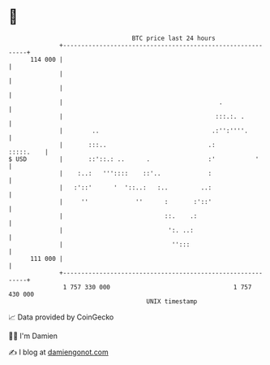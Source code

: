* 👋

#+begin_example
                                     BTC price last 24 hours                    
                 +------------------------------------------------------------+ 
         114 000 |                                                            | 
                 |                                                            | 
                 |                                                            | 
                 |                                           .                | 
                 |                                          :::.:. .          | 
                 |        ..                               .:'':''''.         | 
                 |       :::..                            .:        :::::.    | 
   $ USD         |       ::'::.: ..      .                :'           '      | 
                 |    :..:   '''::::    ::'..             :                   | 
                 |   :'::'      '  '::..:   :..         ..:                   | 
                 |     ''             ''      :       :'::'                   | 
                 |                            ::.    .:                       | 
                 |                             ':. ..:                        | 
                 |                              '':::                         | 
         111 000 |                                                            | 
                 +------------------------------------------------------------+ 
                  1 757 330 000                                  1 757 430 000  
                                         UNIX timestamp                         
#+end_example
📈 Data provided by CoinGecko

🧑‍💻 I'm Damien

✍️ I blog at [[https://www.damiengonot.com][damiengonot.com]]
